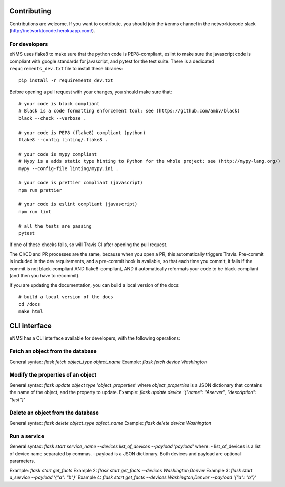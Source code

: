 .. _contributing:

============
Contributing
============

Contributions are welcome. If you want to contribute, you should join the #enms channel in the networktocode slack (http://networktocode.herokuapp.com/).

For developers
--------------

eNMS uses flake8 to make sure that the python code is PEP8-compliant, eslint to make sure the javascript code is compliant with google standards for javascript, and pytest for the test suite.
There is a dedicated ``requirements_dev.txt`` file to install these libraries:

::

 pip install -r requirements_dev.txt

Before opening a pull request with your changes, you should make sure that:

::

 # your code is black compliant
 # Black is a code formatting enforcement tool; see (https://github.com/ambv/black)
 black --check --verbose .

 # your code is PEP8 (flake8) compliant (python)
 flake8 --config linting/.flake8 .

 # your code is mypy compliant
 # Mypy is a adds static type hinting to Python for the whole project; see (http://mypy-lang.org/)
 mypy --config-file linting/mypy.ini .

 # your code is prettier compliant (javascript)
 npm run prettier

 # your code is eslint compliant (javascript)
 npm run lint
 
 # all the tests are passing
 pytest

If one of these checks fails, so will Travis CI after opening the pull request.

The CI/CD and PR processes are the same, because when you open a PR, this automatically triggers Travis.
Pre-commit is included in the dev requirements, and a pre-commit hook is available, so that each time you commit, it fails if the commit is not black-compliant AND flake8-compliant, AND it automatically reformats your code to be black-compliant (and then you have to recommit).

If you are updating the documentation, you can build a local version of the docs:

::

 # build a local version of the docs
 cd /docs
 make html

=============
CLI interface
=============

eNMS has a CLI interface available for developers, with the following operations:

Fetch an object from the database
----------------------------------

General syntax: `flask fetch object_type object_name`
Example: `flask fetch device Washington`

Modify the properties of an object
----------------------------------

General syntax: `flask update object type 'object_properties'` where `object_properties` is a JSON dictionary that contains the name of the object, and the property to update. 
Example: `flask update device '{"name": "Aserver", "description": "test"}'`

Delete an object from the database
----------------------------------

General syntax: `flask delete object_type object_name`
Example: `flask delete device Washington`

Run a service
-------------

General syntax: `flask start service_name --devices list_of_devices --payload 'payload'` where:
- list_of_devices is a list of device name separated by commas.
- payload is a JSON dictionary.
Both devices and payload are optional parameters.

Example: `flask start get_facts`
Example 2: `flask start get_facts --devices Washington,Denver`
Example 3: `flask start a_service --payload '{"a": "b"}'`
Example 4: `flask start get_facts --devices Washington,Denver --payload '{"a": "b"}'`
